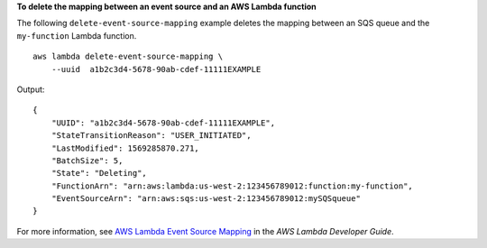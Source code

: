 **To delete the mapping between an event source and an AWS Lambda function**

The following ``delete-event-source-mapping`` example deletes the mapping between an SQS queue and the ``my-function`` Lambda function. ::

    aws lambda delete-event-source-mapping \
        --uuid  a1b2c3d4-5678-90ab-cdef-11111EXAMPLE

Output::

    {
        "UUID": "a1b2c3d4-5678-90ab-cdef-11111EXAMPLE",
        "StateTransitionReason": "USER_INITIATED",
        "LastModified": 1569285870.271,
        "BatchSize": 5,
        "State": "Deleting",
        "FunctionArn": "arn:aws:lambda:us-west-2:123456789012:function:my-function",
        "EventSourceArn": "arn:aws:sqs:us-west-2:123456789012:mySQSqueue"
    }

For more information, see `AWS Lambda Event Source Mapping <https://docs.aws.amazon.com/lambda/latest/dg/invocation-eventsourcemapping.html>`__ in the *AWS Lambda Developer Guide*.
